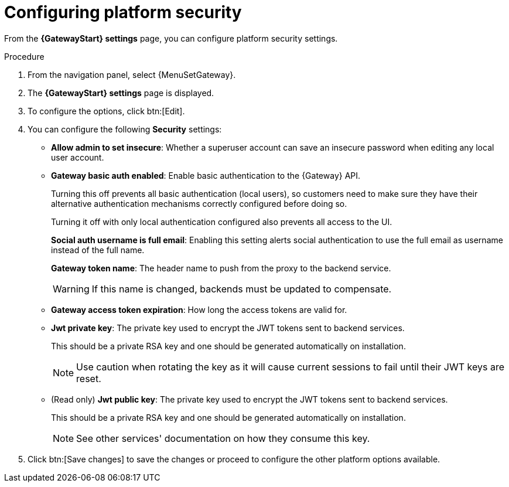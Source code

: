 [id="proc-settings-gw-security-options"]

= Configuring platform security

//Content divided into multiple procedures to address issue AAP-30592

From the *{GatewayStart} settings* page, you can configure platform security settings.

.Procedure
. From the navigation panel, select {MenuSetGateway}.
. The *{GatewayStart} settings* page is displayed. 
. To configure the options, click btn:[Edit].
. You can configure the following *Security* settings:
+
* *Allow admin to set insecure*: Whether a superuser account can save an insecure password when editing any local user account.
* *Gateway basic auth enabled*: Enable basic authentication to the {Gateway} API.
+
Turning this off prevents all basic authentication (local users), so customers need to make sure they have their alternative authentication mechanisms correctly configured before doing so. 
+
Turning it off with only local authentication configured also prevents all access to the UI.
+
*Social auth username is full email*: Enabling this setting alerts social authentication to use the full email as username instead of the full name.
+
*Gateway token name*: The header name to push from the proxy to the backend service. 
+
[WARNING]
==== 
If this name is changed, backends must be updated to compensate.
====
+
* *Gateway access token expiration*: How long the access tokens are valid for.
* *Jwt private key*: The private key used to encrypt the JWT tokens sent to backend services. 
+
This should be a private RSA key and one should be generated automatically on installation.
+
[NOTE]
==== 
Use caution when rotating the key as it will cause current sessions to fail until their JWT keys are reset.
====
+
* (Read only) *Jwt public key*: The private key used to encrypt the JWT tokens sent to backend services. 
+
This should be a private RSA key and one should be generated automatically on installation. 
+
[NOTE]
==== 
See other services' documentation on how they consume this key.
====
+
. Click btn:[Save changes] to save the changes or proceed to configure the other platform options available.